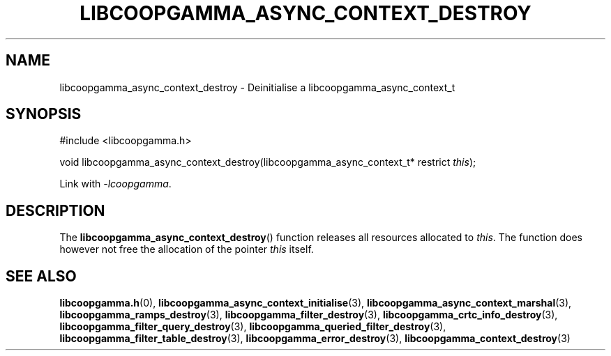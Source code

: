 .TH LIBCOOPGAMMA_ASYNC_CONTEXT_DESTROY 3 LIBCOOPGAMMA
.SH "NAME"
libcoopgamma_async_context_destroy - Deinitialise a libcoopgamma_async_context_t
.SH "SYNOPSIS"
.nf
#include <libcoopgamma.h>

void libcoopgamma_async_context_destroy(libcoopgamma_async_context_t* restrict \fIthis\fP);
.fi
.P
Link with
.IR -lcoopgamma .
.SH "DESCRIPTION"
The
.BR libcoopgamma_async_context_destroy ()
function releases all resources allocated
to
.IR this .
The function does however not free the
allocation of the pointer
.IR this
itself.
.SH "SEE ALSO"
.BR libcoopgamma.h (0),
.BR libcoopgamma_async_context_initialise (3),
.BR libcoopgamma_async_context_marshal (3),
.BR libcoopgamma_ramps_destroy (3),
.BR libcoopgamma_filter_destroy (3),
.BR libcoopgamma_crtc_info_destroy (3),
.BR libcoopgamma_filter_query_destroy (3),
.BR libcoopgamma_queried_filter_destroy (3),
.BR libcoopgamma_filter_table_destroy (3),
.BR libcoopgamma_error_destroy (3),
.BR libcoopgamma_context_destroy (3)
